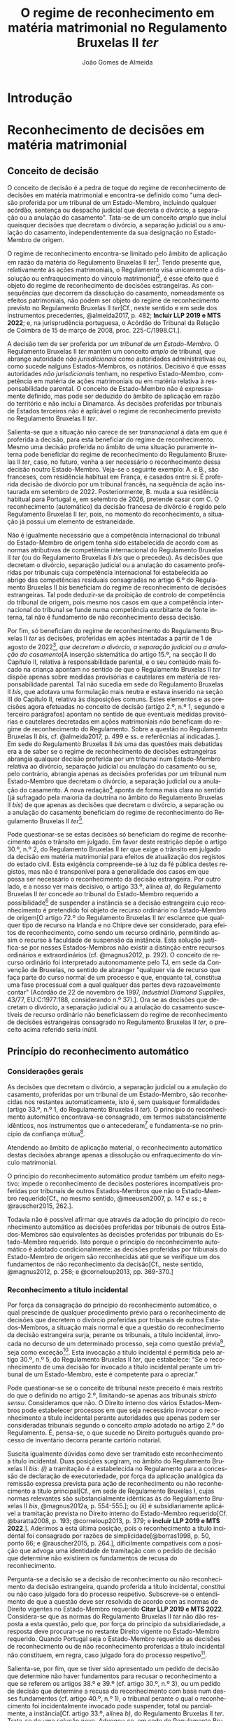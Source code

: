 #+TITLE: O regime de reconhecimento em matéria matrimonial no Regulamento Bruxelas II /ter/
#+AUTHOR: João Gomes de Almeida
#+LANGUAGE: pt-PT

* Introdução
* Reconhecimento de decisões em matéria matrimonial
** Conceito de decisão

O conceito de decisão é a pedra de toque do regime de reconhecimento de decisões em matéria matrimonial e encontra-se definido como "uma decisão proferida por um tribunal de um Estado-Membro, incluindo qualquer acórdão, sentença ou despacho judicial que decreta o divórcio, a separação ou a anulação do casamento". Tata-se de um conceito /amplo/ que inclui quaisquer decisões que decretam o divórcio, a separação judicial ou a anulação do casamento, independentemente da sua designação no Estado-Membro de origem.

O regime de reconhecimento encontra-se limitado pelo âmbito de aplicação em razão da matéria do Regulamento Bruxelas II /ter/[fn:1]. Tendo presente que, relativamente às ações matrimoniais, o Regulamento visa unicamente a dissolução ou enfraquecimento do vínculo matrimonial[fn:2], é esse efeito que é objeto do regime de reconhecimento de decisões estrangeiras. As consequências que decorrem da dissolução do casamento, nomeadamente os efeitos patrimoniais, não podem ser objeto do regime de reconhecimento previsto no Regulamento Bruxelas II /ter/[Cf., neste sentido e em sede dos instrumentos precedentes, @almeida2017, p. 482; *Incluir LLP 2019 e MTS 2022*; e, na jurisprudência portuguesa, o Acórdão do Tribunal da Relação de Coimbra de 15 de março de 2008, proc. 225-C/1998.C1.].

A decisão tem de ser proferida por /um tribunal/ de /um Estado-Membro/. O Regulamento Bruxelas II /ter/ mantêm um conceito /amplo/ de tribunal, que abrange autoridade /não jurisdicionais/ como autoridades administrativas ou, como sucede nalguns Estados-Membros, os notários. Decisivo é que essas autoridades /não jurisdicionais/ tenham, no respetivo Estado-Membro, competência em matéria de ações matrimoniais ou em matéria relativa à responsabilidade parental. O conceito de Estado-Membro não é expressamente  definido, mas pode ser deduzido do âmbito de aplicação em razão do território e não inclui a Dinamarca. Às decisões proferidas por tribunais de Estados terceiros não é aplicável o regime de reconhecimento previsto no Regulamento Bruxelas II /ter/.

Salienta-se que a situação não carece de ser /transnacional/ à data em que é proferida a decisão, para esta beneficiar do regime de reconhecimento. Mesmo uma decisão proferida no âmbito de uma situação puramente interna pode beneficiar do regime de reconhecimento  do Regulamento Bruxelas II /ter/, caso, no futuro, venha a ser necessário o reconhecimento dessa decisão noutro Estado-Membro. Veja-se o seguinte exemplo: A. e B., são franceses, com residência habitual em França, e casados entre si. É proferida decisão de divórcio por um tribunal francês, na sequência de ação instaurada em setembro de 2022. Posteriormente, B. muda a sua residência habitual para Portugal e, em setembro de 2026, pretende casar com C. O reconhecimento (automático) da decisão francesa de divórcio é regido pelo Regulamento Bruxelas II /ter/, pois, no momento do reconhecimento, a situação já possui um elemento de estraneidade.

Não é igualmente necessário que a competência internacional do tribunal do Estado-Membro de origem tenha sido estabelecida de acordo com as normas atributivas de competência internacional do Regulamento Bruxelas II /ter/ (ou do Regulamento Bruxelas II /bis/ que o precedeu). As decisões que decretam o divórcio, separação judicial ou a anulação do casamento proferidas por tribunais cuja competência internacional foi estabelecida ao abrigo das competências residuais consagradas no artigo 6.º do Regulamento Bruxelas II /bis/ beneficiam do regime de reconhecimento de decisões estrangeiras. Tal pode deduzir-se da proibição de controlo de competência do tribunal de origem, pois mesmo nos casos em que a competência internacional do tribunal se funde numa competência exorbitante de fonte interna, tal não é fundamento de não reconhecimento dessa decisão.

Por fim, só beneficiam do regime de reconhecimento do Regulamento Bruxelas II /ter/ as decisões, proferidas em ações intentadas a partir de 1 de agosto de 2022[fn:5], /que decretam o divórcio, a separação judicial ou a anulação do casamento/[A inserção sistemática do artigo 15.º, na secção II do Capítulo II, relativa à responsabilidade parental, e o seu conteúdo mais focado na criança apontam no sentido de que o Regulamento Bruxelas II /ter/ dispõe apenas sobre medidas provisórias e cautelares em matéria de responsabilidade parental. Tal não sucedia em sede do Regulamento Bruxelas II /bis/, que adotava uma formulação mais neutra e estava inserido na seção III do Capítulo II, relativa às disposições comuns. Estes elementos e as precisões agora efetuadas no conceito de decisão (artigo 2.º, n.º 1, segundo e terceiro parágrafos) apontam no sentido de que eventuais medidas provisórias e cautelares decretadas em ações matrimoniais /não/ beneficam do regime de reconhecimento do Regulamento. Sobre a questão no Regulamento Bruxelas II /bis/, cf. @almeida2017, p. 499 e ss. e referêcnias aí indicadas.]. Em sede do Regulamento Bruxelas II /bis/ uma das questões mais debatidas era a de saber se o regime de reconhecimento de decisões estrangeiras abrangia qualquer decisão proferida por um tribunal num Estado-Membro relativa ao divórcio, separação judicial ou anulação do casamento ou se, pelo contrário, abrangia apenas as decisões proferidas por um tribunal num Estado-Membro que decretam o divórcio, a separação judicial ou a anulação do casamento. A nova redação[fn:3] aponta de forma mais clara no sentido (já sufragado pela maioria da doutrina no âmbito do Regulamento Bruxelas II /bis/) de que apenas as decisões que decretam o divórcio, a separação ou a anulação do casamento beneficiam do regime de reconhecimento do Regulamento Bruxelas II /ter/[fn:4].

Pode questionar-se se estas decisões só beneficiam do regime de reconhecimento após o trânsito em julgado. Em favor deste restrição depõe o artigo 30.º, n.º 2, do Regulamento Bruxelas II /ter/ que exige o trânsito em julgado da decisão em matéria matrimonial para efeitos de atualização dos registos do estado civil. Esta exigência compreende-se à luz da fé pública destes registos, mas não é transponível para a generalidade dos casos em que possa ser necessário o reconhecimento da decisão estrangeira. Por outro lado, e a nosso ver mais decisivo, o artigo 33.º, alínea /a)/, do Regulamento Bruxelas II /ter/ concede ao tribunal do Estado-Membro requerido a possibilidade[fn:6] de suspender a instância se a decisão estrangeira cujo reconhecimento é pretendido foi objeto de recurso ordinário no Estado-Membro de origem[O artigo 72.º do Regulamento Bruxelas II /ter/ esclarece que qualquer tipo de recurso na Irlanda e no Chipre deve ser considerado, para efeitos de reconhecimento, como sendo um recurso ordinário, permitindo assim o recurso à faculdade de suspensão da instância. Esta solução justifica-se por nesses Estados-Membros não existir a distinção entre recursos ordinários e extraordinários (cf. @magnus2012, p. 292). O conceito de recurso ordinário foi interpretado autonomamente pelo TJ, em sede da Convenção de Bruxelas, no sentido de abranger "qualquer via de recurso que faça parte do curso normal de um processo e que, enquanto tal, constitua uma fase processual com a qual qualquer das partes deva razoavelmente contar" (Acórdão de 22 de novembro de 1997, /Industrial Diamond Supplies/, 43/77, EU:C:1977:188, considerando n.º 37).]. Ora se as decisões que decretam o divórcio, a separação judicial ou a anulação do casamento suscetíveis de recurso ordinário não beneficiassem do regime de reconhecimento de decisões estrangeiras consagrado no Regulamento Bruxelas II /ter/, o preceito acima referido seria inútil.

** Princípio do reconhecimento automático
*** Considerações gerais

As decisões que decretam o divórcio, a separação judicial ou a anulação do casamento, proferidas por um tribunal de um Estado-Membro, são reconhecidas nos restantes automaticamente, isto é, sem quaisquer formalidades (artigo 33.º, n.º 1, do Regulamento Bruxelas II /ter/). O princípio do reconhecimento automático encontrava-se consagrado, em termos substancialmente idênticos, nos instrumentos que o antecederam[fn:7] e fundamenta-se no princípio da confiança mútua[fn:8].

Atendendo ao âmbito de aplicação material, o reconhecimento automático destas decisões abrange apenas a dissolução ou enfraquecimento do vínculo matrimonial.

O princípio do reconhecimento automático produz também um efeito negativo: impede o reconhecimento de decisões posteriores incompatíveis proferidas por tribunais de outros Estados-Membros que não o Estado-Membro requerido[Cf., no mesmo sentido, @meeusen2007, p. 147 e ss.; e @rauscher2015, 262.].

Todavia não é possível afirmar que através da adoção do princípio do reconhecimento automático as decisões proferidas por tribunais de outros Estados-Membros são equivalentes às decisões proferidas por tribunais do Estado-Membro requerido. Isto porque o princípio do reconhecimento automático é adotado condicionalmente: as decisões proferidas por tribunais do Estado-Membro de origem são reconhecidas até que se verifique um dos fundamentos de não reconhecimento da decisão[Cf., neste sentido, @magnus2012, p. 258; e @corneloup2013, pp. 369-370.]

*** Reconhecimento a título incidental

Por força da consagração do princípio do reconhecimento automático, o qual prescinde de qualquer procedimento prévio para o reconhecimento de decisões que decretem o divórcio proferidas por tribunais de outros Estados-Membros, a situação mais normal é que a questão do reconhecimento da decisão estrangeira surja, perante os tribunais, a título incidental, invocada no decurso de um determinado processo, seja como questão prévia[fn:9], seja como exceção[fn:10]. Esta invocação a título incidental é permitida pelo artigo 30.º, n.º 5, do Regulamento Bruxelas II /ter/, que estabelece: "Se o reconhecimento de uma decisão for invocado a título incidental perante um tribunal de um Estado-Membro, este é competente para o apreciar."

Pode questionar-se se o conceito de tribunal neste preceito é mais restrito do que o definido no artigo 2.º, limitando-se apenas aos tribunais /stricto sensu/. Consideramos que não. O Direito interno dos vários Estados-Membros pode estabelecer processos em que seja necessário invocar o reconhecimento a título incidental perante autoridades que apenas podem ser consideradas tribunais segundo o conceito /amplo/ adotado no artigo 2.º do Regulamento. É, pensa-se, o que sucede no Direito português quando processo de inventário decorra perante cartório notarial.

Suscita igualmente dúvidas como deve ser tramitado este reconhecimento a título incidental. Duas posições surgiram, no âmbito do Regulamento Bruxelas II /bis/: /(i)/ a tramitação é a estabelecida no Regulamento para a concessão de declaração de executoriedade, por força da aplicação analógica da remissão expressa prevista para ação de reconhecimento ou não reconhecimento a título principal[Cf., em sede de Regulamento Bruxelas I, cujas normas relevantes são substancialmente idênticas às do Regulamento Bruxelas II /bis/, @magnus2012a, p. 554-555.]; ou /(ii)/ é subsidiariamente aplicável a tramitação prevista no Direito interno do Estado-Membro requerido[Cf.  @baratta2008, p. 193;  @corneloup2013, p. 379; e *incluir LLP 2019 e MTS 2022*.]. Aderimos a esta última posição, pois o reconhecimento a título incidental foi consagrado por razões de simplicidade[@borras1998, p. 50, ponto 66; e @rauscher2015, p. 264.], dificilmente compatíveis com a posição que advoga uma identidade de tramitação com o pedido de decisão que determine não existirem os fundamentos de recusa do reconhecimento.

Pergunta-se a decisão se a decisão de reconhecimento ou não reconhecimento da decisão estrangeira, quando proferida a título incidental, constitui ou não caso julgado fora do processo respetivo. Subscreve-se o entendimento de que a questão deve ser resolvida de acordo com as normas de Direito vigentes no Estado-Membro requerido *Citar LLP 2019 e MTS 2022*. Considera-se que as normas do Regulamento Bruxelas II /ter/ não dão resposta a esta questão, pelo que, por força do princípio da subsidiariedade, a resposta deve procurar-se no restante Direito vigente no Estado-Membro requerido. Quando Portugal seja o Estado-Membro requerido as decisões de reconhecimento ou de não reconhecimento proferidas a título incidental não constituem, em regra, caso julgado fora do processo respetivo[fn:11].

Salienta-se, por fim, que se tiver sido apresentado um pedido de decisão que determine não haver fundamentos para recusar o reconhecimento a que se referem os artigos 38.º e 39.º (cf. artigo 30.º, n.º 3), ou um pedido de decisão que determine a recusa do reconhecimento com base num desses fundamentos (cf. artigo 40.º, n.º 1), o tribunal perante o qual o reconhecimento foi incidentalmente invocado pode suspender, total ou parcialmente, a instância[Cf. artigo 33.º, alínea /b)/, do Regulamento Bruxelas II /ter/. Trata-se de uma solução nova. Advogou-se, em sede do Regulamento Bruxelas /bis/, que o princípio da subsidiariedade apontava no sentido de que a questão deveria ser resolvida segundo o Direito vigente no Estado-Membro requerido (@almeida2017, p. 510).].

*** Valor da decisão como título de registo

O n.º 2 do artigo 30.º do Regulamento Bruxelas II /ter/ estende o princípio do reconhecimento automático à atualização dos registos do estado civil de um Estado-Membro com base numa decisão de divórcio, separação judicial ou anulação do casamento proferida noutro Estado-Membro. Trata-se de uma consagração importante pois, em muito casos, a atualização dos registos do estado civil é um dos efeitos mais pretendidos pelos interessados no reconhecimento da decisão estrangeira que decretou o divórcio, separação judicial ou anulação do casamento[Cf. @borras1998, p. 49, ponto 63; @corneloup2013, p. 371; e @rauscher2015, p. 265.].

O regime delineado por este preceito apenas é aplicável às decisões de divórcio, separação ou anulação do casamento, proferidas noutro Estado-Membro e das quais já não caiba recurso, segundo a legislação desse Estado-Membro. Esta solução justifica-se à luz da fé pública dos registos do estado civil. Mal se compreenderia que uma decisão que se encontra ou pode ainda ser impugnada pudesse justificar uma alteração dos registos do estado civil, pela situação de incerteza que tal acarretaria[Cf., neste sentido, @helms2001, p. 260; @schack2002, p. 51; @corneloup2013, p. 370; e @rauscher2015, p. 266.].

Apesar de o preceito não distinguir entre recursos ordinários e extraordinários, entende-se que a intenção legislativa é a de exigir o trânsito em julgado da decisão estrangeira, o mesmo é dizer, exigir que a mesma não fosse já suscetível de recurso ordinário[O preceito mantém-se substancialmente inalterado desde a Convenção de Bruxelas II. No relatório explicativo desta Convenção (@borras1998, pp. 49-50, ponto 63) afirma-se que "Deve observar-se que é necessário tratar-se de uma decisão final, ou seja, não suscetível de recurso ordinário segundo a lei do Estado de origem".].

*** Pedido de declaração judicial de que não existem fundamentos de recusa do reconhecimento ou pedido de recusa de reconhecimento

Sem prejuízo da adoção do princípio do reconhecimento automático e da possibilidade de invocar o reconhecimento a título incidental, o artigo 30.º, n.º 3, do Regulamento Bruxelas II /bis/ estabelece que qualquer parte interessada pode, em conformidade com os procedimentos previstos nos artigos 59.º a 62.º, bem como, se for caso disso, na secção 5 do presente capítulo e no capítulo VI, requerer que seja adotada uma decisão que determine /não/ existirem os fundamentos de recusa do reconhecimento a que se referem os artigos 38.º e 39.º[fn:13].

Esta nova formulação parece ser mais restrita do que a prevista no artigo 21.º, n.º 3, do Regulamento Bruxelas II /bis/ onde se estabelece que qualquer parte interessada pode requerer, nos termos dos procedimentos previstos na secção 2 do presente capítulo, /o reconhecimento ou o não-reconhecimento/ da decisão. Porém, a diferença é apenas de técnica legislativa, uma vez que o artigo 40.º, n.º 1, do Regulamento Bruxelas II /ter/ prevê que os processos previstos nos artigos 59.º a 62.º, bem como, se for caso disso, na secção 5 do presente capítulo e no capítulo VI, são aplicáveis em conformidade aos pedidos de recusa de reconhecimento. Em suma, o Regulamento Bruxelas II /ter/, com esta alteração, aproxima-se da técnica legislativa do Regulamento Bruxelas I /bis/[Cf., em sentido similar, @forcadamiranda2020a, pp. 287-288.][fn:12].

O conceito de parte interessada deve ser interpretado em sentido amplo,  não se reconduzindo exclusivamente aos ex-cônjuges. Para que um terceiro seja considerado uma parte interessada e tenha legitimidade para intentar a ação de reconhecimento ou de não reconhecimento da decisão estrangeira parece necessário que do reconhecimento ou não reconhecimento da decisão resulte uma afetação da sua esfera jurídica[Cf., neste sentido, @corneloup2013, p. 375; e @rauscher2015, p. 269.]. O conceito de parte interessada pode também incluir autoridades públicas[Cf., neste sentido, @borras1998, p. 50, ponto 65; @helms2001, p. 261; @magnus2012, p. 260; @corneloup2013, p. 375; @pinheiro2019b, p. 159; e *MTS 2022*], como o Ministério Público ou as autoridades públicas responsáveis pelo registo civil, em proteção de um interesse público[fn:14]. Apesar disso, assinala-se que, segundo o considerando n.º 54 do Regulamento Bruxelas II /ter/, cabe ao direito do Estado-Membro requerido determinar quem pode ser considerado parte interessada e se os fundamentos de recusa de reconhecimento carecem ou não de alegação pelas partes[fn:40].

Cada Estado-Membro comunica quais são os tribunais competentes para apreciar as ações de reconhecimento ou não reconhecimento[fn:48], sendo a competência em razão do território determinada segundo o Direito processual vigente em cada Estado-Membro[fn:49]. A tramitação destas ações é regida pelo Direito processual vigente no Estado-Membro requerido, em tudo o que não esteja regulado no Regulamento Bruxelas II /ter/. De seguida, aborda-se, muito sumariamente, os elementos da tramitação regulados pelo Regulamento Bruxelas II /ter/.

O pedido deve ser acompanhado dos documentos indicados, respetivamente, nos artigos 36.º (ação de reconhecimento)[fn:50] e 59.º (ação de não reconhecimento) do Regulamento Bruxelas II /ter/. A principal diferença parece ser a de que, na ação de não reconhecimento, é suficiente a apresentação de uma mera cópia da decisão, não sendo necessário que esta cumpra os requisitos de autenticidade da lei do Estado-Membro de origem[Solução semelhante à adotada no artigo 47.º do Regulamento Bruxelas I /bis/ que não deixa de suscitar dúvidas, pois a decisão a reconhecer é o objeto do ação. Cf., neste sentido, @magnus2016a, p. 956.].

Caso o requerente tenha beneficiado, no processo que correu termos no Estado-Membro de origem, de assistência judiciária ou de isenção de preparos e custas, o Regulamento concede-lhe, no contexto das ações de reconhecimento e de não reconhecimento, a assistência judiciária mais favorável ou a isenção mais ampla prevista na lei do Estado-Membro requerido[fn:51]. Visando a redução de obstáculos de cariz económico, estabelece-se que não pode ser exigida qualquer caução ou depósito, seja qual for a sua designação, ao requerente das ações de reconhecimento ou de não reconhecimento, com fundamento na sua qualidade de estrangeiro ou na falta de residência habitual no Estado-Membro requerido[fn:52]. Não pode igualmente exigir-se que o requerente tenha um endereço postal no Estado-Membro requerido e apenas se pode exigir um representante autorizado se tal representante for obrigatório ao abrigo do direito do Estado-Membro requerido independentemente da nacionalidade das partes[fn:53].

O tribunal deve decidir sem demora[fn:54]. A decisão que profira é passível de um ou dois recursos, consoante as comunicações efetuadas por cada um dos Estados-Membros[fn:55].

*** Documentos a apresentar

Sempre que uma parte interessada pretenda invocar num processo judicial, a titulo principal ou incidental, uma decisão em matéria matrimonial proferida noutro Estado-Membro, cabe-lhe a ela fazer prova da existência dessa decisão. O mesmo sucede quando se pretenda atualizar os registos do estado civil de um Estado-Membro com base numa decisão de divórcio, separação ou anulação do casamento[Cf., neste sentido, @magnus2012, p. 329.]. O Regulamento Bruxelas II /ter/ define, de forma autónoma, quais são os documentos necessários para fazer prova da decisão no artigo 31.º.

O primeiro documento a apresentar é uma cópia da decisão, que satisfaça os requisitos de autenticidade necessários[fn:41]. Não se exige a apresentação do original da decisão, bastando a apresentação de um cópia, desde que a mesma cumpra os requisitos de autenticidade. Este documento é necessário para o tribunal do Estado-Membro requerido apreciar os fundamentos de recusa do reconhecimento[Cf. @magnus2016a, p. 825.]. O Regulamento /não/ define quais são os requisitos de autenticidade da decisão. Os requisitos de autenticidade são definidos pelo Direito do Estado-Membro de origem[Cf., @borras1998, p. 57, ponto 103; @magnus2012, p. 330; @corneloup2013, p. 430; @forcadamiranda2020a, p. 294; no âmbito do Regulamento Bruxelas I /bis/, @magnus2016a, p. 825; e @vouga2019, p. 83. Releva-se ainda que, atendendo ao artigo 90.º do Regulamento Bruxelas II /ter/, não será exigível a legalização ou outra formalidade análoga].

O segundo documento é a certidão, conforme o formulário que constitui o Anexo II do Regulamento Bruxelas I /ter/. É competente para emitir a certidão o tribunal do Estado-Membro de origem. O tribunal tem a obrigação de emitir a certidão, sempre que uma parte o requeira[fn:42].   A emissão da certidão não é suscetível de impugnação[fn:43], com exceção dos casos em que, devido a erro material ou omissão, exista discrepância entre a decisão e a certidão. Nestes casos, o tribunal do Estado-Membro de origem deve, oficiosamente ou a pedido de uma das partes, retificar a certidão[fn:44]. A certidão é redigida e emitida na língua da decisão. A diferença entre redação e emissão justifica-se pelo facto de o formulário ser uniforme e estar disponível nas várias línguas oficiais da União Europeia. Assim, por exemplo, se a parte o requerer, o tribunal português pode, para emitir a certidão, utilizar o formulário disponível em língua francesa; porém, essa utilização não o obriga a redigir os campos de texto livre do formulário em língua francesa, podendo fazê-lo nessa língua ou em português (língua da decisão).

O tribunal ou autoridade competente do Estado-Membro requerido pode, quando seja necessário, requerer uma tradução ou transliteração[fn:45] dos campos de texto livre da certidão e da decisão. O objetivo parece ser o reduzir custos e entraves à "circulação" da decisão. A tradução ou transliteração dos campos de texto livre da certidão só pode ser exigida "se necessário". Parece assim, que o tribunal do Estado-Membro requerido só pode exigir a tradução ou transliteração quando, após exame da certidão, subsistam dúvidas sobre o conteúdo dos campos de texto de livre[Cf., no mesmo sentido e em sede do Regulamento Bruxelas I /bis/, @magnus2016a, p. 828.]. Quanto à tradução ou transliteração da decisão, a expressão "/para além/ da tradução ou transliteração do conteúdo traduzível dos campos de texto livre da certidão, /se não puder dar seguimento ao processo sem essa tradução ou transliteração/"[fn:46] dá a entender um carácter /subsidiário/ e /excecional/: só é possível exigir a tradução ou transliteração da decisão quando a tradução ou transliteração da certidão não tenha permitido resolver as dúvidas. Dúvidas essas que, para serem relevantes, têm de impedir o seguimento do processo[Cf. @magnus2016a, pp. 828 e 856-857. Como sugestivamente referem, não basta uma sensação de desconforto com a língua estrangeira para se exigir a tradução ou transliteração.].

A não apresentação da cópia autenticada da decisão e ou da certidão é regulada no artigo 32.º do Regulamento Bruxelas II /ter/. A principal novidade é a possibilidade de o tribunal ou autoridade competente do Estado-Membro requerido dispensar a apresentação da cópia autenticada da decisão ou de a substituir por documentos equivalentes. Resulta do artigo 32.º do Regulamento Bruxelas II /ter/ que qualquer um dos documentos exigidos no artigo 31.º pode ser substituído ou dispensado pelo tribunal do Estado-Membro requerido. A solução, no que se refere à cópia autenticada da decisão, não parece isenta de críticas. Em caso de não apresentação de qualquer um dos documentos, o tribunal ou autoridade competente pode: /(i)/ fixar um prazo para a sua apresentação; /(ii)/ aceitar documentar equivalentes[É discutível o que se deve entender por "documentos equivalentes". @magnus2012, pp. 337-338, parece entender que se trata de documentos que não são ou não cumprem os requisitos previstos para a cópia autenticada da decisão ou certidão, mas permitem provar os mesmos factos. Este critério é de aplicação mais complexa à cópia autenticada da decisão. Será uma cópia simples da decisão um "documento equivalente"? E como poderão os factos estabelecidas pela decisão ser provados por outros documentos? Atendendo, pensa-se, a amplitude do conceito de "documentos equivalentes", o tribunal ou autoridade do Estado-Membro requerido tem também um amplo campo de descricionariedade para decidir se exige ou não a tradução ou transliteração destas documentos.]; ou /(iii)/ dispensar a sua apresentação, se se julgar suficientemente esclarecido. Se, depois de fixado prazo, os documentos exigidos continuarem sem ser apresentados e nenhuma das duas remanescentes soluções for viável, o tribunal ou autoridade competente do Estado-Membro requerido deve indeferir o pedido.

** Limites ao reconhecimento
*** Proibição do controlo de competência do tribunal de origem

O Regulamento Bruxelas II /ter/ consagra, no artigo 68.º, a proibição do controlo de competência do tribunal de origem. O tribunal do Estado-Membro requerido não pode verificar a competência do tribunal do Estado-Membro de origem; tal significa que o desrespeito pelas normas atributivas de competência internacional e de litispendência[fn:21] consagradas no Regulamento Bruxelas II /ter/ e até a utilização de normas atributivas de competência internacional exorbitantes não constitui fundamento para a recusa de reconhecimento de uma decisão, proferida por um tribunal de um Estado-Membro, que decrete o divórcio, a separação judicial ou a anulação do casamento.

O principal fundamento apresentado para a consagração da proibição do controlo de competência do Estado-Membro de origem é o princípio da confiança mútua[fn:15],o qual é reforçado pela unificação, em larga medida, das normas atributivas de competência internacional. Esta uniformização facilita o abandono do controlo da competência do tribunal de origem, uma vez que os tribunais dos Estados-Membros determinam se são ou não competentes para um divórcio transnacional através da aplicação das mesmas normas de competência internacional. Apesar de a unificação não ser exaustiva[fn:16], considera-se os objetivos do Regulamento e o carácter verdadeiramente residual da remissão para as restantes normas vigentes no Direito de cada Estado-Membro permitem justificar esta solução de proibição do controlo de competência do tribunal de origem[Cf., em sede de Regulamento Bruxelas II /bis/ e com maiores detalhes, @almeida2017, p. 524 e ss.].

A proibição de controlo de competência do tribunal de origem pode também ser justificada como contraponto ao regime previsto no artigo 18.º do Regulamento Bruxelas II /ter/, que estabelece a obrigação de o tribunal de origem controlar oficiosamente a sua própria competência. A opção do legislador da União Europeia parece ter sido a de que apenas os tribunais do Estado-Membro onde é colocado o litígio transnacional podem aferir da competência internacional para julgar o mesmo. A proibição do controlo da competência do tribunal de origem pode ser entendida e justificada como a concretização desta opção em sede de reconhecimento de decisões estrangeiras[fn:17].

Não obstante, foram consagradas (contadas) exceções ao princípio da proibição do controlo de competência do tribunal de origem. Assim, resulta da definição do conceito de decisão (artigo 2.º, n.º 1) que só beneficiam do regime de reconhecimento do Regulamento as medidas provisórias e cautelares proferidas por um tribunal competente para o mérito da causa ou no contexto de uma decisão de regresso da criança; os tribunais do Estado-Membro requerido terão de aferir a competência do tribunal do Estado-Membro de origem para determinar se as medidas provisórias e cautelares por este decretadas beneficiam ou não do regime de reconhecimento. Em matéria de reconhecimento de atos autênticos e acordos em matéria matrimonial consagrou-se, como veremos /infra/, a competência indireta como pressuposto do regime de reconhecimento (artigo 64.º). Por fim, em sede de relações com outros atos, estabelece-se que as decisões em matéria matrimonial proferidas por tribunais de Estados-Membros ao abrigo da Convenção de 6 de fevereiro de 1931 entre a Dinamarca, a Finlândia, a Islândia, a Noruega e a Suécia relativa às disposições de Direito Internacional Privado em matéria de casamento, adoção e guarda de menores e o respetivo protocolo final só beneficiam do regime de reconhecimento do Regulamento se o tribunal que proferiu a decisão tivesse competência internacional para julgar a ação matrimonial nos termos das regras do Regulamento Bruxelas II /ter/ (artigo 94.º, n.º 5)[fn:18].

*** Proibição de controlo do mérito da decisão objeto de reconhecimento

O Regulamento Bruxelas II /ter/ proíbe o controlo do mérito da decisão, proferida por um tribunal de um Estado-Membro, que decrete o divórcio, a separação judicial ou a anulação do casamento. O controlo do mérito por parte do tribunal do Estado-Membro de reconhecimento encontra-se vedado, seja na vertente fraca, em que se controla apenas a lei aplicada, seja na vertente forte, em que se controla também se a lei foi corretamente interpretada e aplicada[Sobre as vertentes do controlo de mérito, cf. @pinheiro2019b, p. 70.].

A proibição de revisão quanto ao mérito, na vertente forte, encontra-se claramente consagrada no artigo 71.º do Regulamento Bruxelas II /ter/[fn:19], onde se estabelece que "A decisão proferida noutro Estado-Membro não pode em caso algum ser revista quanto ao mérito".

A proibição de revisão quanto ao mérito, na vertente fraca, pode ser deduzida do artigo 70.º do Regulamento Bruxelas II /ter/, no qual se estabelece que "O reconhecimento de uma decisão em matéria matrimonial não pode ser recusado com o fundamento de a lei do Estado-Membro requerido não permitir o divórcio, a separação ou a anulação do casamento com base nos mesmos factos". Esta disposição[fn:20] parece ter uma dupla função: limita o recurso à reserva de ordem pública internacional como fundamento de recusa do reconhecimento e proíbe o controlo da lei aplicável. O preceito indubitavelmente constitui "um limite ao uso indiscriminado da ordem pública"[@borras1998, p. 53, ponto 76.]. Por outro lado, a menção a "lei do Estado-Membro requerido" visa abranger não só o direito material, como as normas de conflitos, daí resultando a proibição de controlar a lei aplicada[@borras1998, p. 53, ponto 76.].

A razão de ser da (manutenção da) consagração deste preceito parece encontrar-se na (ainda) grande divergência de conceções materiais quanto ao instituto do divórcio. Esta razão coloca o acento tónico na relação entre esta disposição e a ordem pública internacional. Não obstante, a proibição abrange também o controlo da lei que foi efetivamente aplicada na decisão proferida pelo tribunal do Estado-Membro de origem. Considera-se, por isso, que, no que se refere ao controlo da lei aplicável, o artigo 70.º tem uma função clarificadora face ao artigo 71.º, ambos do Regulamento Bruxelas II /ter/.

Os casos em que o tribunal do Estado-Membro de origem tenha aplicado erroneamente o seu Direito de Conflitos, tenha aplicado erroneamente o Direito material ou tenha apreciado erroneamente a matéria de facto, também são abrangidos pela proibição de revisão de mérito e, como tal, não constituem motivo para recusar o reconhecimento da decisão estrangeira[fn:22].

*** Fundamentos de recusa
**** Considerações gerais

Os fundamentos que permitem ao tribunal do Estado-Membro requerido recusar o reconhecimento de uma decisão, proferida por um tribunal de outro Estado-Membro, que decrete o divórcio encontram-se elencados no artigo 38.º do Regulamento Bruxelas II /ter/. Estes fundamentos são substancialmente idênticos aos previstos no Regulamento Bruxelas II /bis/, Regulamento Bruxelas II e na Convenção de Bruxelas II e bastante próximos dos consagrados no Regulamento Bruxelas I /bis/, Regulamento Bruxelas I e na Convenção de Bruxelas.

O elenco dos fundamentos de recusa tem natureza taxativa[O entendimento é maioritamente (senão unanimemente) sufragado pela doutrina. Veja-se, na doutrina portuguesa e sem qualquer pretensão de exaustividade, @ramos2016a, p. *ver pp.*; @pinheiro2019b, p. 166; e *MTS 2022*]. Tal infere-se da proibição de revisão de mérito, que veda o controlo da lei aplicável e da substância da decisão pelo tribunal do Estado-Membro requerido[Cf., neste sentido, @rauscher2015, p. 294.]; da menção expressa de que os fundamentos de recusa foram “reduzidos ao mínimo indispensável”[fn:23]; e da jurisprudência do TJ[fn:24].

É, no entanto, questionável se apenas os fundamentos elencados no artigo 22.º do Regulamento Bruxelas II bis permitem ao tribunal do Estado-Membro requerido recusar o reconhecimento de uma decisão que decrete o divórcio proferida por um tribunal de outro Estado-Membro. A doutrina tem entendido que outros motivos existem que fundamentam a recusa de reconhecimento. Em primeiro lugar, a decisão a reconhecer tem de ser uma decisão, nos termos da definição constante do artigo 2.º, n.º 1, do Regulamento Bruxelas II /ter/. Não deve igualmente ser reconhecida uma decisão que não se enquadre dentro do âmbito de aplicação em razão da matéria do Regulamento Bruxelas II /ter/[fn:25] [Cf. @pinheiro2019b, p. 166.]. Concorda-se com a solução, mas assinala-se que estes dois fundamentos são ainda deduzíveis do corpo do artigo 38.º do Regulamento Bruxelas II bis, na medida em que aí se faz referência a uma “decisão de divórcio, separação ou anulação do casamento”.

Quando o reconhecimento ou não reconhecimento da decisão que decrete o divórcio seja suscitado a título principal é igualmente sustentado que o tribunal deve verificar a legitimidade do requerente e indeferir o requerimento caso o requerente não seja uma parte interessada[Cf. @sousa2003, p. 232; e *MTS 2022*.]. Concorda-se com a solução. Entende-se, porém, que neste caso estamos perante um pressuposto processual e não perante um fundamento de recusa de reconhecimento da mesma natureza que os elencados no artigo 38.º do Regulamento Bruxelas II /ter/. A falta de legitimidade do requerente não é um fundamento inerente à decisão estrangeira cujo reconhecimento ou não reconhecimento se visa. É uma questão referente às partes. E como tal, se uma outra pessoa, com legitimidade, solicitar o reconhecimento ou não reconhecimento a título principal pode a decisão estrangeira ser reconhecida. Pelo contrário, verificada uma das alíneas do artigo 38.º, a decisão não é passível de reconhecimento, independentemente de quem sejam as partes.

Para além disso, a decisão proferida nos dois casos é, necessariamente, diferente. Se o requerente não é parte legítima, a decisão estrangeira não é reconhecida, sendo proferida uma decisão de absolvição do réu da instância. Se o tribunal do Estado-Membro requerido considerar que está preenchida alguma das alíneas do artigo 38.º do Regulamento Bruxelas II /ter/, será proferida uma decisão de não reconhecimento, isto é, uma decisão de mérito que, depois de transitada em julgado, tem força de caso julgado material.

Por estes motivos, considera-se que a legitimidade do requerente não é, verdadeiramente, um fundamento de recusa do reconhecimento, tal como não o é, por exemplo, a incompetência em razão da matéria ou da hierarquia do tribunal em que foi requerido esse reconhecimento[fn:26].

**** Ordem pública internacional

Uma decisão que decrete o divórcio, proferida por um tribunal de outro Estado-Membro, pode não ser reconhecida “se o reconhecimento for manifestamente contrário à ordem pública do Estado-Membro requerido”[fn:27]. O advérbio "manifestamente" salienta o carácter excecional do recurso à ordem pública internacional. em sede do Regulamento Bruxelas II /bis/, assinala-se que, relativamente "ao reconhecimento de decisões em matéria matrimonial e de responsabilidade parental, o motivo de «ordem pública» foi raramente invocado para justificar o não reconhecimento"[@comissaoeuropeia2014, p. 11.].

A proibição de controlo da competência do tribunal de origem (cf. /supra/) aponta no mesmo sentido. A violação, pelo tribunal do Estado-Membro de origem, das regras de competência (incluindo a litispendência e ações dependentes) do Regulamento Bruxelas II /ter/ ou o recurso a normas de competência internacional exorbitantes não são reconduzíveis ao fundamento de recusa do reconhecimento assente na violação manifesta da ordem pública internacional do Estado-Membro requerido.

Discute-se se é possível recorrer ao fundamento da ordem pública internacional para não reconhecer uma decisão proferida por um tribunal de um Estado-Membro cuja competência foi provocada em fraude à lei[Cf. @gaudemet-tallon2001, p. 401; @magnus2012, p. 270; @corneloup2013, p. 404 e ss.; e @rauscher2015, p. 291.]. Considera-se que se incluem dentro do âmbito desta hipótese de competência do tribunal de origem fraudulentamente estabelecida as situações em que o cônjuge requerente ou ambos os cônjuges prestam informações erradas ao tribunal com o intuito de o convencer que está preenchido um dos elementos de conexão em que assentam os critérios alternativos de atribuição de competência consagrados no Regulamento Bruxelas II /ter/. Aceita-se que esta situação pode ser enquadrada neste fundamento de recusa desde que: /(i)/ não tenha sido apreciada pelo tribunal do Estado-Membro de origem; e /(ii)/ apenas nos casos em que não é mais possível reagir contra a atividade fraudulenta junto dos tribunais do Estado-Membro de origem[Cf., com mais detalhes, @almeida2017f, pp. 540-542.].

O modo como se articula este fundamento de recusa com o artigo 70.º do Regulamento Bruxelas II /ter/ também suscita dúvidas. Se este último preceito for lido de forma literal, parece possível sustentar que o mesmo consagra uma impossibilidade de recorrer à ordem pública internacional quanto aos fundamentos do divórcio. O Estado-Membro requerido não poderia recusar o reconhecimento da decisão de divórcio proferida pelo tribunal do Estado-Membro de origem, com base em qualquer fundamento, considerando que esse fundamento de divórcio era contrário à sua ordem pública internacional[Cf., aparentemente neste sentido, @jantera-jareborg1999, pp. 23-24; @mceleavy2004, p. 638; e @corneloup2013, p. 389]. Este entendimento parece-nos demasiado amplo e, consequentemente, demasiado restritivo do campo de operação do fundamento de recusa assente na violação manifesta da ordem pública internacional do Estado-Membro requerido. Considera que a melhor posição é a que entende que a mera divergência quanto ao fundamento do divórcio não constitui, direta e imediatamente, um motivo para recusar o reconhecimento da decisão estrangeira. Para que se possa recusar o reconhecimento é necessário que essa divergência constitua "uma violação manifesta de uma regra de direito considerada essencial na ordem jurídica do Estado requerido ou de um direito considerado fundamental pela mesma"[fn:28] [Cf., com maiores detalhes, @almeida2017, pp. 542-546; e, neste sentido, @rauscher2015, p. 293; e @pinheiro2019b, p. 167.].

A ordem pública internacional relevante é a do Estado-Membro requerido. Como tal, o conteúdo da ordem pública internacional pode ser, e em princípio será, diferente consoante o Estado-Membro em que seja pedido o reconhecimento da decisão que decrete o divórcio, a separação judicial ou a anulação do casamento. A avaliação da conformidade desse pedido de reconhecimento com a ordem pública internacional do Estado-Membro requerido constitui tarefa que só pode ser efetuada no caso concreto[Em @almeida2017, pp. 546-550, procurou-se analisar alguns exemplos de situações em que o reconhecimento de decisões que decretam o divórcio pode suscitar problemas de conformidade com a ordem pública internacional portuguesa.].

**** Garantia do direito de defesa

O fundamento de recusa previsto no artigo 38.º, alínea /b)/, do Regulamento Bruxelas II /ter/, visa garantir que ao cônjuge requerido é concedida a oportunidade de apresentar a sua defesa na ação de divórcio, separação judicial ou anulação do casamento. Este fudamento só é aplicável quando a decisão estrangeira que decrete o divórcio transnacional tenha sido proferida à revelia. Para ser considerado parte revel, o cônjuge requerido não pode ter apresentado qualquer defesa no processo que culminou com a decisão proferida no Estado-Membro de origem, devendo ser equiparados a esta situação os casos em que o cônjuge requerido intervém no processo apenas para declarar que não foi citado em tempo útil e de forma a poder deduzir a sua defesa[Cf., neste sentido, @corneloup2013, p. 389; @rauscher2015, p. 275.].

De igual modo, o reconhecimento da decisão estrangeira não pode ser recusado com base neste fundamento se, apesar de o cônjuge requerido ser revel, a citação tiver sido efetuada “em tempo útil e de forma a poder deduzir a defesa”[fn:29]. A regularidade da citação do cônjuge requerido revel não é uma garantia concedida ao requerido. A irregularidade da citação só é relevante para efeitos da recusa do reconhecimento quando a mesma afete o seu direito de defesa[Cf., neste sentido, @nishuilleabhain2010, p. 265; @magnus2012, p. 272; @corneloup2013, pp. 390-391; @rauscher2015, p. 276; @almeida2017, p. 553; e *MTS 2022*.].

A efetiva observância dos direitos de defesa do cônjuge requerido é prosseguida através de duas condições que devem ser aferidas pelo tribunal do Estado-Membro requerido. A citação do cônjuge requerido deve ser efetuada em tempo útil /e/ de modo a que este tenha a oportunidade de organizar e apresentar a sua defesa.

Relativamente à primeira condição pode questionar-se: /(i)/ a partir de que momento se deve começar a contar o tempo e /(ii)/ qual a duração relevante para uma citação ter sido efetuada em tempo útil. Em regra, o tribunal do Estado-Membro requerido deve considerar que a contagem do tempo se inicia na data em que o ato introdutório da instância ou ato equivalente lhe foi citado[fn:30]. A duração é aferida tendo em conta o momento inicial e o momento em que, segundo o Direito do Estado-Membro de origem, o cônjuge requerido deixa de poder apresentar a sua defesa no processo[fn:31]. Saber se esta duração temporal constitui ou não um citação em tempo útil é uma questão que tem de ser aferida, em concreto, pelo tribunal do Estado-Membro requerido, tendo em conta as circunstâncias do caso, e independentemente das regras vigentes no Estado-Membro requerido ou no Estado-Membro de origem[fn:32].

A condição “de forma a poder deduzir a sua defesa” pode ser entendida como um requisito de qualidade da citação. A citação do cônjuge requerido pode ser efetuada em tempo útil, mas de uma forma que impeça ou dificulte que o réu organize e apresente a sua defesa[fn:33].

Por fim, este fundamento de recusa de reconhecimento não é aplicável nos casos em que o cônjuge requerido tenha aceitado a decisão estrangeira de forma inequívoca. Esta exceção compreende-se à luz dos objetivos visados pelo preceito. Pretende-se garantir que o cônjuge requerido tem a oportunidade de organizar e apresentar a sua defesa no processo que culmina com a decisão de divórcio transnacional. Todavia, se o cônjuge requerido que viu o seu direito de defesa prejudicado aceita inequivocamente a decisão, deixa de ser necessário proteger o direito do cônjuge requerido a ter uma oportunidade de apresentar a sua defesa no processo, uma vez que é o próprio cônjuge requerido que manifesta, de forma inequívoca, a sua concordância com a decisão que foi proferida sem a sua intervenção.

Não constitui uma aceitação inequívoca da decisão por parte do cônjuge requerido, o mero facto de este não ter interposto recurso da decisão no tribunal do Estado-Membro de origem[Cf., neste sentido, @corneloup2013, p. 391; @rauscher2015, p. 277; e @pinheiro2019b, p. 168.]. A aceitação inequívoca deve demonstrar que o cônjuge requerido aceitou a substância da decisão, isto é, o decretamento do divórcio, da separação judicial ou da anulação do casamento. Tal sucede, por exemplo, quando o cônjuge requerido contrai novo casamento[Cf. @borras1998, p. 51, ponto 70; @magnus2012, p. 273; @corneloup2013, p. 391; e @pinheiro2019b, p. 168.], quando solicita ao ex-cônjuge uma pensão de alimentos[Cf. @corneloup2013, p. 391; e @rauscher2015, p. 277.] ou quando efetua uma pedido de alteração do registo de estado civil[Cf. @magnus2012, p. 273.].

**** Incompatibilidade com outra decisão, ato autêntico ou acordo registado

O último fundamento de recusa de reconhecimento de decisões proferidas por tribunais de outros Estados-Membros que decretem o divórcio, a separação judicial ou a anulação do casamento assenta na incompatibilidade com outra decisão, ato autêntico ou acordo registado. Apesar de o artigo 38.º se referir expressamente apenas às decisões, entende-se que, em matéria matrimonial, se tem de atender também aos casos de "desjudicialização", isto é, as situações em que, por exemplo, o divórcio se efetua perante de um notário, sem que este possa ser considerado um tribunal e, consequentemente, sem que haja uma decisão, tal como definida no artigo 2.º, n.º 1, do Regulamento Bruxelas II /ter/. Não o fazer conduziria a resultados absurdos: imagine-se que se pretende reconhecer em França uma decisão de separação judicial proferida em Portugal. Sucede, porém, que o divórcio já tinha sido decretado em França, perante um notário. Se dermos primazia ao elemento literal, a decisão de separação judicial portuguesa deve ser reconhecida em França, pois não há /decisão/ (mais sim um ato autêntico) com ela incompatível, apesar de o casamento já se encontrar dissolvido naquele País[fn:47]. De qualquer modo, e apenas por conveniência e facilidade de exposição e leitura, seguir-se-á tendo por referência a incompatibilidade de decisões.

A decisão estrangeira não será reconhecida no Estado-Membro requerido se for incompatível com uma outra decisão proferida num processo entre as mesmas partes por um tribunal do Estado-Membro requerido[fn:34] ou por um tribunal de outro Estado-Membro ou de um Estado terceiro[fn:35]. Quando a incompatibilidade seja com uma decisão proferida por um tribunal de outro Estado-Membro ou de um Estado terceiro, o reconhecimento só será recusado se, adicionalmente, a decisão proferida pelo tribunal de outro Estado-Membro ou de um Estado terceiro for anterior e reunir as condições para ser reconhecida no Estado-Membro requerido[fn:36].

Existem assim dois requisitos comuns (identidade de partes e incompatibilidade) e dois requisitos específicos (prioridade temporal e condições de reconhecimento), aplicáveis quando o confronto seja com uma decisão proferida por um tribunal de outro Estado-Membro ou de um Estado terceiro.

A exigência de identidade de partes, consagrada expressamente na letra do preceito, justifica-se tendo presente a necessidade de assegurar a possibilidade de intervenção das partes no processo que culminou numa decisão que pode impedir o reconhecimento de uma outra decisão obtida junto dos tribunais do Estado-Membro de origem[Cf., neste sentido, @nishuilleabhain2010, pp. 267-268.].

Há incompatibilidade entre as duas decisões quando as mesmas forem irreconciliáveis entre si, isto é, quando produzam efeitos jurídicos que se excluem reciprocamente[fn:37]. Esta análise deve ser efetuada do perspetiva do Estado-Membro requerido. Assim, por exemplo, uma decisão proferida por um tribunal do Estado-Membro requerido  que decrete a separação judicial não é incompatível com uma decisão proferida pelo Estado-Membro de origem que decrete o divórcio, uma vez que esta última decisão produz um efeito jurídico diferente – a dissolução do vínculo matrimonial –, que consome o efeito jurídico produzido pela decisão de separação judicial. Na situação inversa – divórcio decretado por um tribunal do Estado-Membro requerido e separação judicial decretada por decisão do Estado-Membro origem –, as decisões já são incompatíveis entre si, pois não é possível reconhecer uma decisão de separação judicial (a qual não extingue o vínculo matrimonial) quando no Estado-Membro requerido já se decretou o divórcio entre as mesmas partes.

Quando a decisão não tenha sido proferida por um tribunal do Estado-Membro requerido, esta só constitui fundamento de recusa se, adicionalmente, for anterior à decisão proferida no Estado-Membro de origem e estiver em condições de ser reconhecida no Estado-Membro requerido. Estes requisitos adicionais justificam-se porque, nestes casos, as decisões irreconciliáveis foram ambas proferidas por tribunais de outros Estados que não o Estado-Membro requerido.
As decisões proferidas noutro Estado-Membro  ou num Estado terceiro encontram-se assim sujeitas a um princípio de prioridade da decisão mais antiga. O segundo requisito adicional compreende-se uma vez que estamos perante uma decisão estrangeira, a qual, por si só, não produz efeitos no território do Estado-Membro requerido. É através do reconhecimento que é atribuído à decisão estrangeira o mesmo valor que tem uma decisão interna. A expressão “condições necessárias para o seu reconhecimento no Estado-Membro requerido” remete para o Direito do Reconhecimento vigente no Estado-Membro requerido, independentemente da sua fonte. Quando Portugal seja o Estado-Membro requerido relevam, primacialmente, o regime de reconhecimento de decisões estrangeiras da Convenção da Haia de 1970[fn:39] e o de fonte interna[fn:38].

Por fim, salienta-se que não é necessário que a decisão tenha sido já objeto de reconhecimento. O que é necessário é que a decisão proferida num Estado terceiro tenha condições de ser reconhecida no Estado-Membro requerido. Ou seja, compete ao tribunal do Estado-Membro requerido a quem foi solicitado o reconhecimento, a título principal ou incidental, da decisão proferida no Estado-Membro de origem verificar se existe alguma circunstância que impeça o reconhecimento da decisão proferida no Estado terceiro segundo a lei do foro. Caso não exista, a decisão proferida no Estado terceiro reúne as condições necessárias para o seu reconhecimento.

* Reconhecimento de atos autênticos e acordos em matéria matrimonial

Em matéria matrimonial, o reconhecimento de atos autênticos e acordos registados é a principal novidade do Regulamento Bruxelas II /ter/. Este novo regime de reconhecimento visa incluir no âmbito do Regulamento, respondendo assim a um fenómeno de "desjudicialização" do divórcio que ocorreu na União Europeia[@shuilleabhain2021, pp. 120-121, informa que é possível obter um divórcio extrajudicial em Bélgica, Espanha, Eslóvenia, Estónia, França, Grécia, Itália, Letónia, Portugal e Roménia. Uma breve comparação dos direitos materiais destes Estados pode encontrar-se em @lazic2021, pp. 160 e ss..].

Alguns destes divórcios extrajudiciais eram enquadráveis no regime de reconhecimento de decisões do Regulamento Bruxelas II /bis/, pois a autoridade que neles intervinha era subsumível ao conceito de tribunal do Regulamento. A questão era, no entanto, controversa na doutrina[Cf. @almeida2017, pp. 47 e ss.]. As dúvidas mantiveram-se quando o Tribunal de Justiça considerou que o Regulamento Roma III[fn:56] e o Regulamento Bruxelas II /bis/ visavam apenas os divórcios decretados quer por um tribunal estatal quer por uma autoridade pública ou sob seu controlo[fn:57].

O Regulamento Bruxelas II /ter/ visa ultrapassar estas dúvidas, introduzindo um regime de reconhecimento aplicável aos divórcios extrajudiciais. Porém, ao não definir o conceito de "divórcio privado", subsistem dúvidas de enquadramento.  Alguns autores definem "divórcios privados" como aqueles em que não há uma intervenção /constitutiva/ de uma autoridade[Cf., neste sentido, @gonzalezbeilfuss2020, p. 312; e @gonzalezbeilfuss2021a, p. 97. @lazic2021, pp. 165-166, parecem preferir distinguir os divórcios privados pelo documento em que são vertidos ou registados.]. Pela nossa parte preferimos distinguir recorrendo ao conceito de autoridade. No âmbito de aplicação material do Regulamento Bruxelas II /ter/ incluem-se agora, adicionalmente, divórcios e separações judiciais em que há uma intervenção de uma autoridade (seja ela constitutiva ou não); os divórcios /puramente/ privados, isto é, os divórcios efetuados sem necessidade da presença de qualquer autoridade, continuam excluídos do âmbito de aplicação material do Regulamento. Não obstante, permanecem dúvidas de enquadramento de divórcios proferidos por autoridades não jurisdicionais: deve, por exemplo, o divórcio ou separação judicial decretada pelo conservador do registo civil português ser enquadrado no regime de reconhecimento de decisões (como era no Regulamento Bruxelas II /bis/) ou no novo regime de reconhecimento de atos autênticos e acordos registados[Cf., em sentido semelhante, @gonzalezbeilfuss2021a, p. 103, que adverte que distinguir entre decisões e atos autênticos não será fácil.]?

Este novo regime introduz dois novos pressupostos de reconhecimento, a saber: /(i)/ o ato autêntico foi exarado ou o acordo foi registado num Estado cujos tribunais teriam competência internacional nos termos do capítulo II (artigos 3.º a 6.º do Regulamento Bruxelas II /ter/)[fn:58]; e /(ii)/ o ato autêntico e o acordo registado tem efeito jurídico vinculativo no Estado-Membro de origem[fn:59] [@lazic2021, p. 167, consideram que existe uma terceira condição: a comunicação, prevista no artigo 103.º do Regulamento, pelo respetivo Estado-Membro de que aquela autoridade pode decretar divórcios (ou separações judiciais); e, aparentemente no mesmo sentido, @gonzalezbeilfuss2021a, p. 101. Sem contestar que a comunicação dá um elevado grau de certeza, entende-se que mesmo que esta não seja feita, se poderá continuar a aplicar o regime de reconhecimento.].

O primeiro pressuposto redunda no controlo da competência da autoridade de origem. Não sendo órgãos jurisdicionais, podem estas autoridades considerar que não estão vinculadas às normas atributivas de competência internacional do Regulamento Bruxelas II /ter/. Deste modo, e ao abrigo do princípio da livre escolha de notário, poderia o notário francês decretar o divórcio de dois cônjuges nacionais portugueses, com residência habitual na Alemanha quando, segundo o Regulamento, os tribunais franceses seriam internacionalmente incompetentes. Para evitar, pensa-se, este /forum shopping/ da autoridade não jurisdicional, o Regulamento Bruxelas II /ter/ estabelece como pressuposto que os atos autênticos e os acordos registados em matéria de divórcio e separação judicial só beneficiam do regime de reconhecimento nos casos em que o tenham sido exarados ou registado num Estado-Membros cujos tribunais seriam internacionalmente competentes para decretar esse mesmo divórcio ou separação judicial. Concorda-se com esta solução pois entende-se, como se referiu /supra/, que a proibição do controlo da competência do tribunal ou autoridade de origem se justifica à luz do princípio da confiança mútua num contexto de uniformização das normas de competência internacional, especialmente atendendo que não é admitida a celebração de pactos de jurisdição[Cf., discordando da solução adotada, @shuilleabhain2021, p. 122.].

O segundo pressuposto é o de que o ato autêntico ou o acordo registado produz, no Estado-Membro de origem, o efeito jurídico de dissolução ou enfraquecimento do vínculo matrimonial.

Estes pressupostos são controlados pelo Estado-Membro de origem. Compete ao tribunal ou autoridade competente emitir uma certidão para o ato autêntico ou acordo, mas essa certidão só deve ser emitida depois de verificado que /(i)/ os tribunais do Estado-Membro de origem seriam internacionalmente competentes para decretar o divórcio ou separação judicial nos termos dos artigos 3.º a 6.º do Regulamento Bruxelas II /ter/; e /(ii)/ o ato autêntico ou acordo registado é apto a produzir o efeito jurídico de dissolução ou enfraquecimento do casamento, segundo o Direito do Estado-Membro de origem[fn:60].

Secção 1 (artigos 30.º a 41.º)

* Conclusões

* Artigos a comentar :no export:
- 30.º a 33.º
- 36.º a 37.º
- 38.º e 40.º
- 59.º a 62.º
- 64.º a 68.º
- 69.º a 75.º

| RBII /ter/ | RB II /bis/     | Observações |
|------------+-----------------+-------------|
| 30.º/1 e 2 | 21.º /1 e 2     | feito       |
| 30.º/3 e 4 | 21.º/3          | feito       |
| 30.º/5     | 21.º/4          | feito       |
| 31.º/1     | 37.º/1 e 45.º/1 | feito       |
| 31.º/2 e 3 | 45.º/2          | feito       |
| 32.º       | 38.º            | feito       |
| 33.º/a)    | 27.º/1          | feito       |
| 33.º/b)    | -               | feito       |
| 36.º       | 39.º            | feito       |
| 37.º       | 43.º            | feito       |
| 38.º       | 22.º            | feito       |
| 40.º       | -               | feito       |
| 59.º       | -               | feito       |
| 60.º       | -               | feito       |
| 61.º       | -               | feito       |
| 62.º       | -               | feito       |
| 64.º       | -               |             |
| 65.º       | 46.º            |             |
| 66.º       | -               |             |
| 67.º       | -               |             |
| 68.º       | -               |             |
| 69.º       | 24.º            | feito       |
| 70.º       | 25.º            | feito       |
| 71.º       | 26.º            | feito       |
| 72.º       | -               | feito       |
| 73.º       | 49.º            |             |
| 74.º/1     | 50.º            | feito       |
| 74.º/2     | -               | feito       |
| 75.º       | 51.º            | feito       |

* Footnotes

[fn:60] Cf. artigo 65.º, n.º 2, do Regulamento Bruxelas II /ter/.

[fn:59] Cf. artigo 65.º do Regulamento Bruxelas II /ter/.

[fn:58] Cf. artigo 64.º do Regulamento Bruxelas II /ter/.

[fn:57] Acórdão de 20 de dezembro de 2017, /Sahyouni/, C-372/16, EU:C:2017:988, considerandos n.ºs 39 e 40.

[fn:56] Regulamento (UE) n.º 1259/2010 do Conselho, de 20 de Dezembro de 2010, que cria uma cooperação reforçada no domínio da lei aplicável em matéria de divórcio e separação judicial, publicado no JO L 343 de 29 de dezembro de 2010.

[fn:55] Cf. artigso 61.º, 62.º e 103.º, n.º 1, alínea /e)/, do Regulamento Bruxelas II /ter/.

[fn:54] Cf. artigo 60.º do Regulamento Bruxelas II /ter/.

[fn:53] Cf. artigo 59.º, n.º 6, do Regulamento Bruxelas II /ter/.

[fn:52] Cf. artigo 75.º, aplicável por remissão dos artigos 30.º, n.º 3, e 40.º, n.º 1, todos do Regulamento Bruxelas II /ter/.

[fn:51] Cf. artigo 74.º, n.º 1, do Regulamento Bruxelas II /ter/. O n.º 2 deste artigo estende este benefício aos casos em que o requerente tenha beneficiado de um processo gratuito perante uma autoridade administrativa.

[fn:50] Sobre estes, cf. a secção seguinte.

[fn:49] Cf. artigos 30.º, n.º 4, e 40.º, n.º 2, do Regulamento Bruxelas II /ter/.

[fn:48] Cf. artigo 103.º, n.º 1, alínea /c)/, do Regulamento Bruxelas II /ter/.

[fn:47] Neste sentido aponta o artigo 68.º do Regulamento Bruxelas II /ter/ onde não se verifica correspondente omissão e, sobretudo, o considerando n.º 70 "Os atos autênticos e os acordos entre as partes em matéria de separação e divórcio que tenham efeito jurídico vinculativo num Estado-Membro são equiparados a «decisões» para efeitos de aplicação das normas em matéria de reconhecimento".

[fn:46] Itálicos aditados.

[fn:45] Recorre-se a uma transliteração quando os campos de texto livre da certidão e a decisão está redigida numa língua que usa um alfabeto diferente (v.g. transliteração de certidão redigida em grego para português). As regras de tradução e transliteração encontram-se previstas no artigo 91.º do Regulamento Bruxelas II /ter/.

[fn:44] Cf. artigo 37.º do Regulamento Bruxelas II /ter/.

[fn:43] Cf. artigo 36.º, n.º 3, do Regulamento Bruxelas II /ter/.

[fn:42] Cf. corpo do artigo 36.º, n.º 1, do Regulamento Bruxelas II /ter/. Em regra, mas não obrigatoriamente, será competente o tribunal que proferiu a decisão que se pretende reconhecer.

[fn:41] Cf. artigo 31.º, n.º 1, alínea /a)/, do Regulamento Bruxelas II /ter/. A redação adotada teve a sua origem na Convenção de Bruxelas e é hoje comum a generalidade dos instrumentos de Direito do Reconhecimento da União Europeia.

[fn:40] No caso português, e atendendo ao artigo 984.º do Código de Processo Civil, dir-se-á que o fundamento assente na violação manifesta da ordem pública internacional é de conhecimento oficioso e os restantes carecem de alegação pelas partes, exceto se, do exame do processo ou por conhecimento derivado do exercício das suas funções, o tribunal apure que se verifica um desses fundamentos de recusa.

[fn:39] Convenção da Haia de 1970 sobre o Reconhecimento dos Divórcios e Separações de Pessoas.

[fn:38] Artigo 978.º e ss. do Código de Processo Civil.

[fn:37] Cf., no contexto das normas da Convenção de Bruxelas, o Acórdão do TJ de 4 de fevereiro de 1988, /Horst Ludwig Martin Hoffmann contra Adelheid Krieg/, 145/86, EU:C:1988:61, considerando n.º 22.

[fn:36] Artigo 38.º, alínea /d)/, do Regulamento Bruxelas II /ter/.

[fn:35] O TJ esclareceu, em sede do Regulamento Bruxelas I, que este fundamento de recusa é inaplicável quando decisões incompatíveis sejam proferidas por tribunais do mesmo Estado-Membro (Acórdão de 26 de setembro de 2013, /Salzgitter Mannesmann Handel/, C-157/12, EU:C:2013:597, considerandos n.º 35 e ss. e parte decisória).

[fn:34] Artigo 38.º, alínea /c)/, do Regulamento Bruxelas II /ter/.

[fn:33] Um exemplo, poderá ser a citação do cônjuge requerido que reside habitualmente num Estado-Membro que não é o Estado-Membro de origem, sem que os documentos estejam redigidos ou sejam acompanhados de uma tradução numa das línguas permitidas pelo artigo 8.º do Regulamento (CE) n.º 1393/2007 do Parlamento Europeu e do Conselho, de 13 de novembro de 2007, relativo à citação e à notificação dos atos judiciais e extrajudiciais em matérias civil e comercial nos Estados-Membros (citação e notificação de atos), publicado no JO L 324 de 10 de dezembro de 2007, ou pelo artigo 12.º do Regulamento (UE) 2020/1784 do Parlamento Europeu e do Conselho de 25 de novembro de 2020 relativo à citação ou notificação de atos judiciais e extrajudiciais em matérias civil e comercial nos Estados-Membros (citação ou notificação de atos) (reformulação), publicado no JO L 405 de 2 de dezembro de 2020, aplicável a partir de 1 de julho de 2022.

[fn:32] Acórdão do TJ de 11 de junho de 1985, /Leon Emile Gaston Carlos Debaecker e Berthe Plouvier contra Cornelis Gerrit Bouwman/, 49/84, EU:C:1985:252, considerando n.º 27.

[fn:31] Acordão de 16 de junho de 1981, /Peter Klomps contra Karl Michel/, 166/80, EU:C:1981:137, considerando n.º 10.

[fn:30] Acordão de 16 de junho de 1981, /Peter Klomps contra Karl Michel/, 166/80, EU:C:1981:137, considerandos n.ºs 19 e 20. Assinala-se ainda que o tribunal do Estado-Membro requerido deve verificar, no caso concreto, se existem circunstâncias excecionais que justifiquem uma solução diversa. Para efetuar essa determinação, o tribunal do Estado-Membro requerido pode tomar em consideração todas as circunstâncias do caso, e em particular, o modo como foi efetuada a citação.

[fn:29] Artigo 38.º, alínea /b)/, do Regulamento Bruxelas II /ter/.

[fn:28] Acórdãos do TJ de 28 de março de 2000, /Krombach/, C-7/98, EU:C:2000:164, considerando n.º 37.

[fn:27] Artigo 38.º, alínea /a)/, do Regulamento Bruxelas II /ter/.

[fn:26] O Acórdão do Tribunal da Relação do Porto de 9 de fevereiro de 2009, proc. 0825474, é ilustrativo desta situação. O ex-cônjuge marido requereu junto do Tribunal da Relação do Porto o reconhecimento da decisão alemã que decretou o divórcio entre ele e a sua ex-mulher. O Tribunal da Relação do Porto considerou-se oficiosamente absolutamente incompetente em razão da hierarquia, pois a competência para o processo de declaração judicial de reconhecimento foi cometida aos tribunais de comarca e, em consequência, absolveu à ré da instância.

[fn:25] Exemplificando, o tribunal português não deve reconhecer, segundo o regime de reconhecimento do Regulamento Bruxelas II /ter/, uma decisão proferida noutro Estado-Membro que declara que A. é filha de B..

[fn:24] Cf. Acórdão de 16 de janeiro de 2019, /Liberato/, C‑386/17,EU:C:2019:24, considerandos n.º 46 e 55.

[fn:23] Cf. considerando n.º 55 do Regulamento Bruxelas II /ter/.

[fn:22] Cf., em sede da Convenção de Bruxelas, os Acórdãos do TJ de 28 de março de 2000, /Krombach/, C-7/98, EU:C:2000:164, considerando n.º 36 e de 11 de maio de 2000, /Renault/, C-38/98, EU:C:2000:225, considerando n.º 29. Em sede de Regulamento Bruxelas II /bis/, cf. Acórdão de 16 de janeiro de 2019, /Liberato/, C‑386/17,EU:C:2019:24, considerando n.º 54.

[fn:21] Cf. Acórdão do TJ de 16 de janeiro de 2019, /Liberato/, C‑386/17,EU:C:2019:24, considerando n.º 52 e parte decisória.

[fn:20] Correspondente ao artigo 25.º do Regulamento Bruxelas II /bis/.

[fn:19] Correspondente ao artigo 26.º do Regulamento Bruxelas II /bis/.

[fn:18] Sobre este preceito cf. o nosso artigo mencionada na nota 1.

[fn:17] A fundamentação da proibição do controlo da competência do tribunal de origem com base no princípio da confiança mútua, unificação (quase integral) das normas de competência internacional e no controlo da competência apenas pelos tribunais do Estado-Membro do foro parece ter sido perfilhada pelo TJ, em sede de Regulamento Bruxelas II /bis/, no Acórdão de 15 de julho de 2010, /Purrucker/, C-256/09, EU:C:2010:437, considerandos n.ºs 72 a 75. Apesar de o Acórdão ter sido proferido em matéria de responsabilidade parental, não existem particularidades que impeçam a sua transposição para as ações matrimoniais.

[fn:16] Cf. artigo 6.º do Regulamento Bruxelas II /ter/.

[fn:15] Cf. considerandos n.ºs 54 e 55 do Regulamento Bruxelas II /ter/.

[fn:14] Por exemplo, nos casos em que a autoridade pública considere verificado um dos fundamentos de não reconhecimento da decisão estrangeira.

[fn:13] Doravante designada abreviadamente, por razões de facilidade de leitura, de ação de reconhecimento. Verdadeiramente, não há uma ação de reconhecimento, pois o reconhecimento é automático, faltando assim o requisito do interesse em agir. Porém, pode haver interesse, nos casos em que se verifique uma situação de incerteza, em intentar ação de mera apreciação negativa que declare não se verificar nenhum dos fundamentos de recusa do reconhecimento de decisões em matéria matrimonial, previstos no artigo 38.º do Regulamento Bruxelas II /ter/ (*citar MTS 2022*).

[fn:12] Cf. artigos 36.º, n.º 2, e 45.º, n.º 4, do Regulamento Bruxelas I /bis/.

[fn:11] Artigo 91.º do Código de Processo Civil (CPC).

[fn:10] Imagine-se, por exemplo, que A., depois de obter decisão de divórcio num outro Estado-Membro que dissolveu o seu casamento com B., casa em Portugal com C. D. (pai de C.) intenta ação de anulação do casamento em Portugal, com fundamento em casamento anterior não dissolvido.

[fn:9] Pense-se, por exemplo, na situação em que um ex-cônjuge (em virtude de um decisão de divórcio proferida num outro Estado-Membro) se apresenta num processo de inventário a correr termos em Portugal, alegando ser herdeiro legitimário do autor da sucessão (o anterior cônjuge).

[fn:8] Cf. considerando n.º 54 do Regulamento Bruxelas II /ter/.

[fn:7] Cf. artigo 14.º, n.º 1, da Convenção de Bruxelas II, artigo 14.º, n.º 1, do Regulamento Bruxelas II e artigo 21.º, n.º 1, do Regulamento Bruxelas II /bis/.

[fn:6] Esta possibilidade de suspensão da instância surge apenas quando for requerido o não reconhecimento da decisão estrangeira ou quando o reconhecimento da decisão for invocado a título incidental.

[fn:5] Cf. artigo 100.º do Regulamento Bruxelas II /ter/.

[fn:4] Cf., neste sentido, o último período do considerando n.º 9 do Regulamento Bruxelas II /ter/.

[fn:3] As versões inglesa ("including a decree, order or judgment, /granting/ divorce, legal separation, or annulment of a marriage,"), francesa ("y compris un arrêt, un jugement ou une ordonnance, /accordant/ le divorce, la séparation de corps ou l’annulation d’un mariage"), espanhola ("en particular un fallo, una orden o una resolución que conceda el divorcio, la separación legal, la nulidad matrimonial"), italiana ("inclusi un decreto, un’ordinanza o una sentenza, /che sancisca/ il divorzio, la separazione personale dei coniugi, l’annullamento del matrimonio") e alemã ("einschließlich einer Verfügung, eines Beschlusses oder eines Urteils, mit der die Ehescheidung, die Trennung ohne Auflösung des Ehebandes oder die Ungültigerklärung einer Ehe /ausgesprochen wird/") apontam no mesmo sentido. Itálicos aditados.

[fn:2] Cf. considerando n.º 9 do Regulamento Bruxelas II /ter/.

[fn:1] Sobre este cf. o nosso outro artigo nesta revista "Âmbito de aplicação, definições e relações com outros atos do Regulamento Bruxelas II /ter/".
